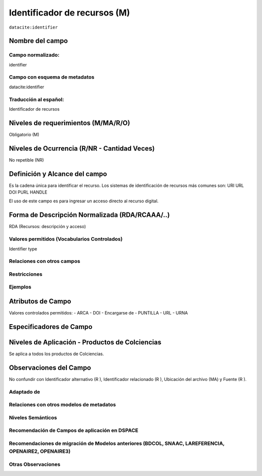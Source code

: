 .. _dci:identifier:

Identificador de recursos (M)
=============================

``datacite:identifier``

Nombre del campo
----------------

Campo normalizado:
~~~~~~~~~~~~~~~~~~
identifier

Campo con esquema de metadatos
~~~~~~~~~~~~~~~~~~~~~~~~~~~~~~
datacite:identifier

Traducción al español:
~~~~~~~~~~~~~~~~~~~~~~
Identificador de recursos

Niveles de requerimientos (M/MA/R/O)
------------------------------------
Obligatorio (M)

Niveles de Ocurrencia (R/NR - Cantidad Veces)
---------------------------------------------
No repetible (NR)

Definición y Alcance del campo
------------------------------
Es la cadena única para identificar el recurso. Los sistemas de identificación de recursos más comunes son: 
URI
URL
DOI
PURL
HANDLE

El uso de este campo es para ingresar un acceso directo al recurso digital.

Forma de Descripción Normalizada (RDA/RCAAA/..)
-----------------------------------------------
RDA (Recursos: descripción y acceso)

Valores permitidos (Vocabularios Controlados)
~~~~~~~~~~~~~~~~~~~~~~~~~~~~~~~~~~~~~~~~~~~~~
Identifier type

Relaciones con otros campos
~~~~~~~~~~~~~~~~~~~~~~~~~~~

Restricciones
~~~~~~~~~~~~~

Ejemplos
~~~~~~~~

.. code-block:: xml
   :linenos:

   <datacite:identifier identifierType="Handle">http://hdl.handle.net/1234/5628</datacite:identifier>

Atributos de Campo
------------------

Valores controlados  permitidos:
- ARCA
- DOI
- Encargarse de
- PUNTILLA
- URL
- URNA


Especificadores de Campo
------------------------

Niveles de Aplicación - Productos de Colciencias
------------------------------------------------
Se aplica a todos los productos de Colciencias.

Observaciones del Campo
-----------------------
No confundir con Identificador alternativo (R ), Identificador relacionado (R ), Ubicación del archivo (MA) y Fuente (R ).

Adaptado de
~~~~~~~~~~~

Relaciones con otros modelos de metadatos
~~~~~~~~~~~~~~~~~~~~~~~~~~~~~~~~~~~~~~~~~

Niveles Semánticos
~~~~~~~~~~~~~~~~~~

Recomendación de Campos de aplicación en DSPACE
~~~~~~~~~~~~~~~~~~~~~~~~~~~~~~~~~~~~~~~~~~~~~~~

Recomendaciones de migración de Modelos anteriores (BDCOL, SNAAC, LAREFERENCIA, OPENAIRE2, OPENAIRE3)
~~~~~~~~~~~~~~~~~~~~~~~~~~~~~~~~~~~~~~~~~~~~~~~~~~~~~~~~~~~~~~~~~~~~~~~~~~~~~~~~~~~~~~~~~~~~~~~~~~~~~

Otras Observaciones
~~~~~~~~~~~~~~~~~~~
